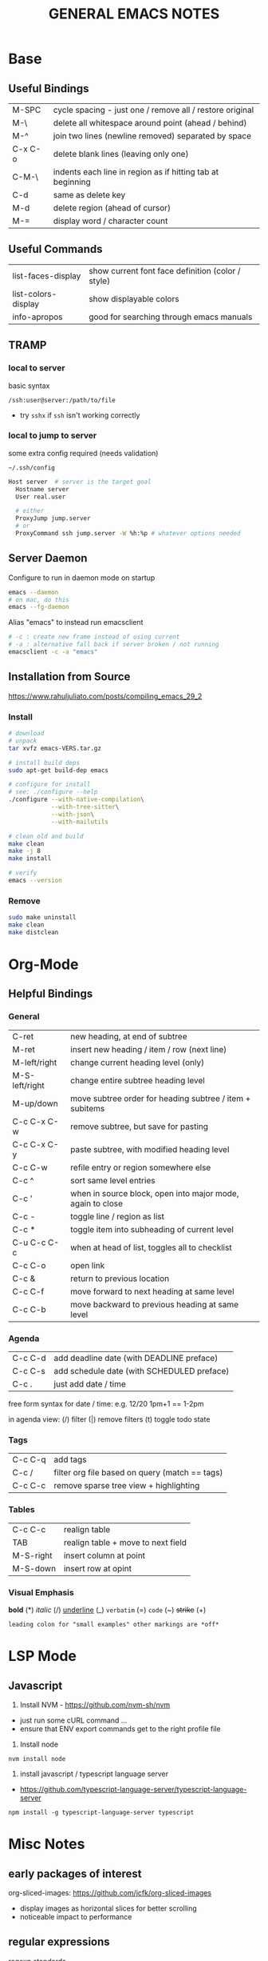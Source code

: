 #+TITLE: GENERAL EMACS NOTES
#+STARTUP: content

* Base
** Useful Bindings
|---------+------------------------------------------------------------|
| M-SPC   | cycle spacing - just one / remove all / restore original   |
| M-\     | delete all whitespace around point (ahead / behind)        |
| M-^     | join two lines (newline removed) separated by space        |
| C-x C-o | delete blank lines (leaving only one)                      |
| C-M-\   | indents each line in region as if hitting tab at beginning |
|---------+------------------------------------------------------------|
| C-d     | same as delete key                                         |
| M-d     | delete region (ahead of cursor)                            |
|---------+------------------------------------------------------------|
| M-=     | display word / character count                             |
|---------+------------------------------------------------------------|

** Useful Commands
|---------------------+---------------------------------------------------|
| list-faces-display  | show current font face definition (color / style) |
| list-colors-display | show displayable colors                           |
| info-apropos        | good for searching through emacs manuals          |
|---------------------+---------------------------------------------------|

** TRAMP
*** local to server
basic syntax
: /ssh:user@server:/path/to/file
- try =sshx= if =ssh= isn't working correctly

*** local to jump to server
some extra config required (needs validation)

: ~/.ssh/config
# ProxyCommand
# ProxyJump

#+begin_src sh
Host server  # server is the target goal
  Hostname server
  User real.user

  # either
  ProxyJump jump.server
  # or
  ProxyCommand ssh jump.server -W %h:%p # whatever options needed
#+end_src

** Server Daemon
Configure to run in daemon mode on startup
#+begin_src bash
  emacs --daemon
  # on mac, do this
  emacs --fg-daemon
#+end_src

Alias "emacs" to instead run emacsclient
#+begin_src bash
# -c : create new frame instead of using current
# -a : alternative fall back if server broken / not running
emacsclient -c -a "emacs"
#+end_src

** Installation from Source
https://www.rahuljuliato.com/posts/compiling_emacs_29_2

*** Install
#+begin_src bash
# download
# unpack
tar xvfz emacs-VERS.tar.gz

# install build deps
sudo apt-get build-dep emacs

# configure for install
# see: ./configure --help
./configure --with-native-compilation\
            --with-tree-sitter\
            --with-json\
            --with-mailutils

# clean old and build
make clean
make -j 8
make install

# verify
emacs --version
#+end_src

*** Remove
#+begin_src bash
sudo make uninstall
make clean
make distclean
#+end_src
* Org-Mode
** Helpful Bindings
*** General
|----------------+------------------------------------------------------------|
| C-ret          | new heading, at end of subtree                             |
| M-ret          | insert new heading / item / row (next line)                |
|----------------+------------------------------------------------------------|
| M-left/right   | change current heading level (only)                        |
| M-S-left/right | change entire subtree heading level                        |
|----------------+------------------------------------------------------------|
| M-up/down      | move subtree order for heading subtree / item + subitems   |
|----------------+------------------------------------------------------------|
| C-c C-x C-w    | remove subtree, but save for pasting                       |
| C-c C-x C-y    | paste subtree, with modified heading level                 |
|----------------+------------------------------------------------------------|
| C-c C-w        | refile entry or region somewhere else                      |
|----------------+------------------------------------------------------------|
| C-c ^          | sort same level entries                                    |
| C-c '          | when in source block, open into major mode, again to close |
| C-c -          | toggle line / region as list                               |
| C-c *          | toggle item into subheading of current level               |
|----------------+------------------------------------------------------------|
| C-u C-c C-c    | when at head of list, toggles all to checklist             |
|----------------+------------------------------------------------------------|
| C-c C-o        | open link                                                  |
| C-c &          | return to previous location                                |
|----------------+------------------------------------------------------------|
| C-c C-f        | move forward to next heading at same level                 |
| C-c C-b        | move backward to previous heading at same level            |
|----------------+------------------------------------------------------------|

*** Agenda
|---------+--------------------------------------------|
| C-c C-d | add deadline date (with DEADLINE preface)  |
| C-c C-s | add schedule date (with SCHEDULED preface) |
| C-c .   | just add date / time                       |
|---------+--------------------------------------------|

free form syntax for date / time: e.g. 12/20 1pm+1 == 1-2pm

in agenda view: (/) filter (|) remove filters (t) toggle todo state

*** Tags
|---------+------------------------------------------------|
| C-c C-q | add tags                                       |
| C-c /   | filter org file based on query (match == tags) |
| C-c C-c | remove sparse tree view + highlighting         |
|---------+------------------------------------------------|

*** Tables
|-----------+------------------------------------|
| C-c C-c   | realign table                      |
| TAB       | realign table + move to next field |
| M-S-right | insert column at point             |
| M-S-down  | insert row at opint                |
|-----------+------------------------------------|

*** Visual Emphasis
*bold* (*)
/italic/ (/)
_underline_ (_)
=verbatim= (=)
~code~ (~)
+strike+ (+)
: leading colon for "small examples" other markings are *off*

* LSP Mode
** Javascript
1) Install NVM - https://github.com/nvm-sh/nvm
- just run some cURL command ...
- ensure that ENV export commands get to the right profile file

2) Install node
: nvm install node

3) install javascript / typescript language server
- https://github.com/typescript-language-server/typescript-language-server
: npm install -g typescript-language-server typescript

* Misc Notes
** early packages of interest
org-sliced-images: https://github.com/jcfk/org-sliced-images
- display images as horizontal slices for better scrolling
- noticeable impact to performance

** regular expressions
regexp standards
https://en.wikipedia.org/wiki/Regular_expression#POSIX_basic_and_extended

** warnings
treesit related
- manually install grammars via ~treesit-install-language-grammar~
